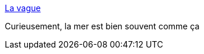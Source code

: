 :jbake-type: post
:jbake-status: published
:jbake-title: La vague
:jbake-tags: art,photographie,nature,mer,_mois_avr.,_année_2015
:jbake-date: 2015-04-04
:jbake-depth: ../
:jbake-uri: shaarli/1428137803000.adoc
:jbake-source: https://nicolas-delsaux.hd.free.fr/Shaarli?searchterm=http%3A%2F%2Fwww.laboiteverte.fr%2Fla-vague%2F&searchtags=art+photographie+nature+mer+_mois_avr.+_ann%C3%A9e_2015
:jbake-style: shaarli

http://www.laboiteverte.fr/la-vague/[La vague]

Curieusement, la mer est bien souvent comme ça
